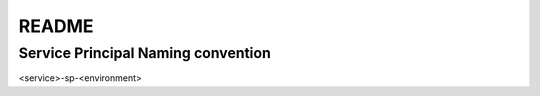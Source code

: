 README
======

Service Principal Naming convention
-----------------------------------
<service>-sp-<environment>